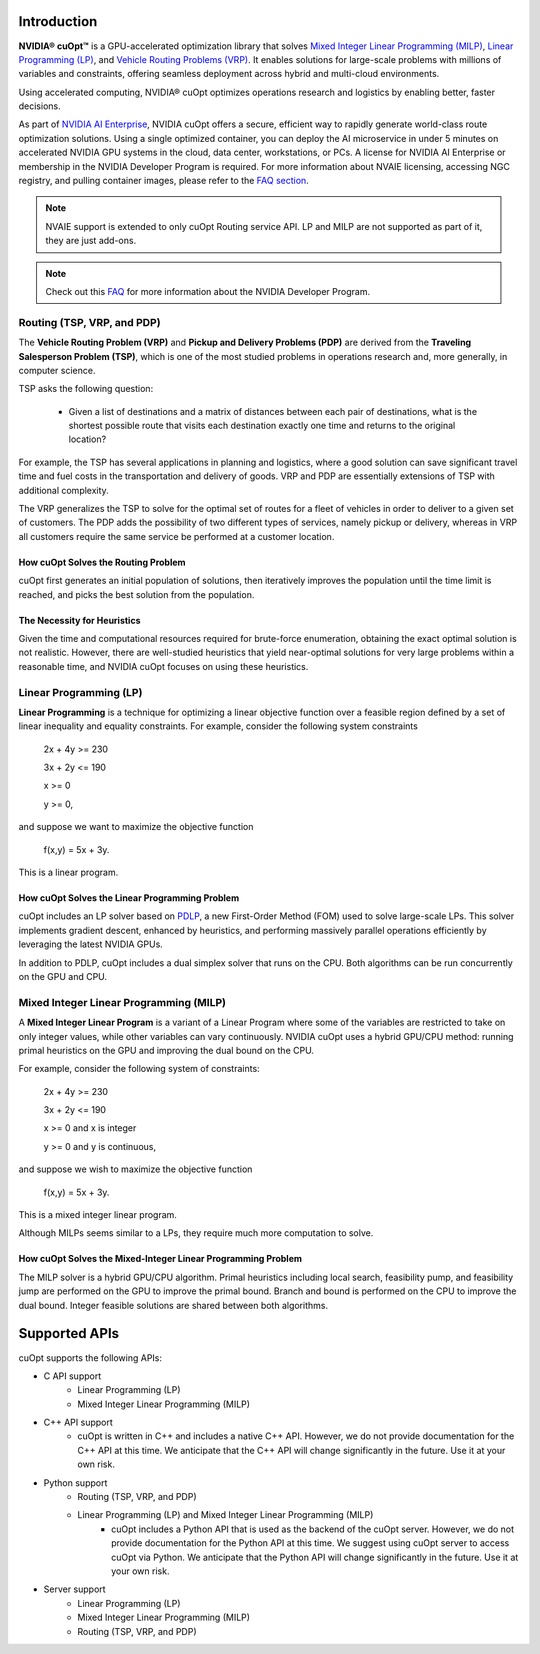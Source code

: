 ==========================
Introduction
==========================

**NVIDIA® cuOpt™** is a GPU-accelerated optimization library that solves `Mixed Integer Linear Programming (MILP) <https://en.wikipedia.org/wiki/Linear_programming#Integer_unknowns>`_, `Linear Programming (LP) <https://en.wikipedia.org/wiki/Linear_programming>`_, and `Vehicle Routing Problems (VRP) <https://en.wikipedia.org/wiki/Vehicle_routing_problem>`_. It enables solutions for large-scale problems with millions of variables and constraints, offering seamless deployment across hybrid and multi-cloud environments.

Using accelerated computing, NVIDIA® cuOpt optimizes operations research and logistics by enabling better, faster decisions.

As part of `NVIDIA AI Enterprise <https://www.nvidia.com/en-us/data-center/products/ai-enterprise/>`_, NVIDIA cuOpt offers a secure, efficient way to rapidly generate world-class route optimization solutions. Using a single optimized container, you can deploy the AI microservice in under 5 minutes on accelerated NVIDIA GPU systems in the cloud, data center, workstations, or PCs. A license for NVIDIA AI Enterprise or membership in the NVIDIA Developer Program is required. For more information about NVAIE licensing, accessing NGC registry, and pulling container images, please refer to the `FAQ section <faq.html>`_.

.. note::
   NVAIE support is extended to only cuOpt Routing service API. LP and MILP are not supported as part of it, they are just add-ons.

.. note::
   Check out this `FAQ <https://forums.developer.nvidia.com/t/nvidia-nim-faq/300317>`__ for more information about the NVIDIA Developer Program. 


Routing (TSP, VRP, and PDP)
=============================

The **Vehicle Routing Problem (VRP)** and **Pickup and Delivery Problems (PDP)** are derived from the **Traveling Salesperson Problem (TSP)**, which is one of the most studied problems in operations research and, more generally, in computer science. 

TSP asks the following question: 

  -  Given a list of destinations and a matrix of distances between each pair of destinations, what is the shortest possible route that visits each destination exactly one time and returns to the original location? 

For example, the TSP has several applications in planning and logistics, where a good solution can save significant travel time and fuel costs in the transportation and delivery of goods. VRP and PDP are essentially extensions of TSP with additional complexity.

The VRP generalizes the TSP to solve for the optimal set of routes for a fleet of vehicles in order to deliver to a given set of customers. The PDP adds the possibility of two different types of services, namely pickup or delivery, whereas in VRP all customers require the same service be performed at a customer location.


How cuOpt Solves the Routing Problem
-----------------------------------

cuOpt first generates an initial population of solutions, then iteratively improves the population until the time limit is reached, and picks the best solution from the population.


The Necessity for Heuristics
------------------------------

Given the time and computational resources required for brute-force enumeration, obtaining the exact optimal solution is not realistic. However, there are well-studied heuristics that yield near-optimal solutions for very large problems within a reasonable time, and NVIDIA cuOpt focuses on using these heuristics.



Linear Programming (LP)
=======================

**Linear Programming** is a technique for optimizing a linear objective function over a feasible region defined by a set of linear inequality and equality constraints. For example, consider the following system constraints

                          2x + 4y  >= 230

                          3x + 2y  <= 190

                          x >= 0

                          y >= 0,

and suppose we want to maximize the objective function

                          f(x,y) = 5x + 3y.

This is a linear program.


How cuOpt Solves the Linear Programming Problem
------------------------------
cuOpt includes an LP solver based on `PDLP <https://arxiv.org/abs/2106.04756>`__, a new First-Order Method (FOM) used to solve large-scale LPs. This solver implements gradient descent, enhanced by heuristics, and performing massively parallel operations efficiently by leveraging the latest NVIDIA GPUs. 

In addition to PDLP, cuOpt includes a dual simplex solver that runs on the CPU. Both algorithms can be run concurrently on the GPU and CPU.

Mixed Integer Linear Programming (MILP)
=========================================

A **Mixed Integer Linear Program** is a variant of a Linear Program where some of the variables are restricted to take on only integer values, while other variables can vary continuously. NVIDIA cuOpt uses a hybrid GPU/CPU method: running primal heuristics on the GPU and improving the dual bound on the CPU.

For example, consider the following system of constraints:

                          2x + 4y  >= 230

                          3x + 2y  <= 190

                          x >= 0 and x is integer

                          y >= 0 and y is continuous,

and suppose we wish to maximize the objective function 

                          f(x,y) = 5x + 3y.

This is a mixed integer linear program.

Although MILPs seems similar to a LPs, they require much more computation to solve.

How cuOpt Solves the Mixed-Integer Linear Programming Problem
-------------------------------------------------------------

The MILP solver is a hybrid GPU/CPU algorithm. Primal heuristics including local search, feasibility pump, and feasibility jump are performed on the GPU to improve the primal bound. Branch and bound is performed on the CPU to improve the dual bound. Integer feasible solutions are shared between both algorithms. 


=============================
Supported APIs
=============================

cuOpt supports the following APIs:

- C API support
   - Linear Programming (LP)
   - Mixed Integer Linear Programming (MILP)
- C++ API support
   - cuOpt is written in C++ and includes a native C++ API. However, we do not provide documentation for the C++ API at this time. We anticipate that the C++ API will change significantly in the future. Use it at your own risk.
- Python support
   - Routing (TSP, VRP, and PDP)
   - Linear Programming (LP) and Mixed Integer Linear Programming (MILP)
       - cuOpt includes a Python API that is used as the backend of the cuOpt server. However, we do not provide documentation for the Python API at this time. We suggest using cuOpt server to access cuOpt via Python. We anticipate that the Python API will change significantly in the future. Use it at your own risk.
- Server support
   - Linear Programming (LP)
   - Mixed Integer Linear Programming (MILP)
   - Routing (TSP, VRP, and PDP)
